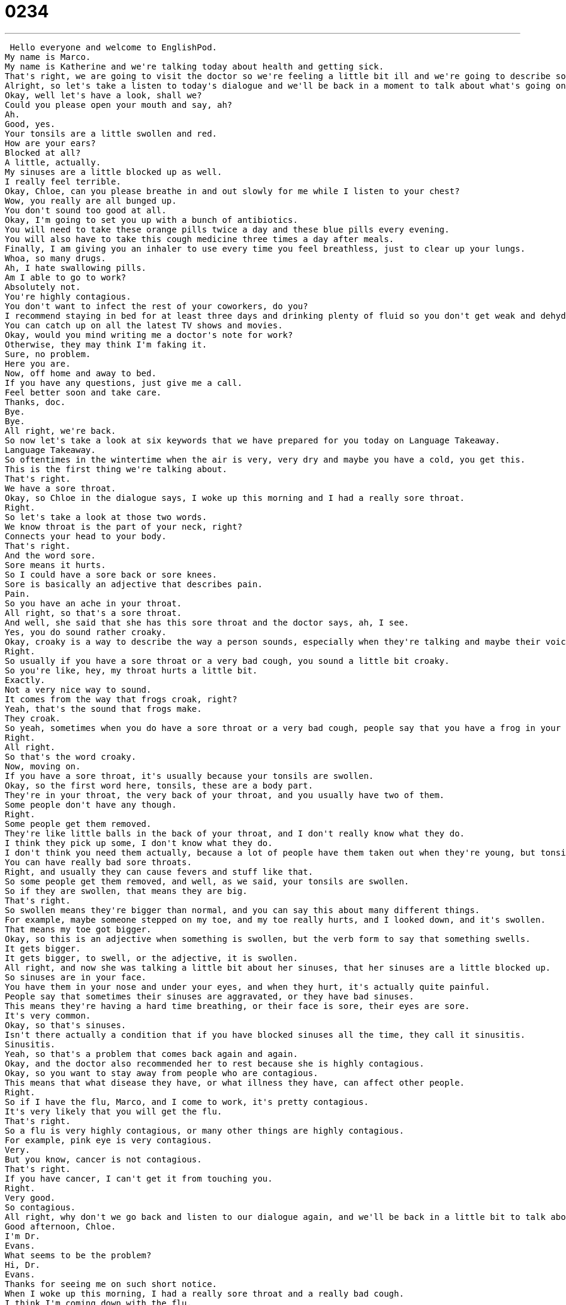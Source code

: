 = 0234
:toc: left
:toclevels: 3
:sectnums:
:stylesheet: ../../../../myAdocCss.css

'''


 Hello everyone and welcome to EnglishPod.
My name is Marco.
My name is Katherine and we're talking today about health and getting sick.
That's right, we are going to visit the doctor so we're feeling a little bit ill and we're going to describe some of the symptoms that we have and the doctor is going to recommend some medicine.
Alright, so let's take a listen to today's dialogue and we'll be back in a moment to talk about what's going on.
Okay, well let's have a look, shall we?
Could you please open your mouth and say, ah?
Ah.
Good, yes.
Your tonsils are a little swollen and red.
How are your ears?
Blocked at all?
A little, actually.
My sinuses are a little blocked up as well.
I really feel terrible.
Okay, Chloe, can you please breathe in and out slowly for me while I listen to your chest?
Wow, you really are all bunged up.
You don't sound too good at all.
Okay, I'm going to set you up with a bunch of antibiotics.
You will need to take these orange pills twice a day and these blue pills every evening.
You will also have to take this cough medicine three times a day after meals.
Finally, I am giving you an inhaler to use every time you feel breathless, just to clear up your lungs.
Whoa, so many drugs.
Ah, I hate swallowing pills.
Am I able to go to work?
Absolutely not.
You're highly contagious.
You don't want to infect the rest of your coworkers, do you?
I recommend staying in bed for at least three days and drinking plenty of fluid so you don't get weak and dehydrated.
You can catch up on all the latest TV shows and movies.
Okay, would you mind writing me a doctor's note for work?
Otherwise, they may think I'm faking it.
Sure, no problem.
Here you are.
Now, off home and away to bed.
If you have any questions, just give me a call.
Feel better soon and take care.
Thanks, doc.
Bye.
Bye.
All right, we're back.
So now let's take a look at six keywords that we have prepared for you today on Language Takeaway.
Language Takeaway.
So oftentimes in the wintertime when the air is very, very dry and maybe you have a cold, you get this.
This is the first thing we're talking about.
That's right.
We have a sore throat.
Okay, so Chloe in the dialogue says, I woke up this morning and I had a really sore throat.
Right.
So let's take a look at those two words.
We know throat is the part of your neck, right?
Connects your head to your body.
That's right.
And the word sore.
Sore means it hurts.
So I could have a sore back or sore knees.
Sore is basically an adjective that describes pain.
Pain.
So you have an ache in your throat.
All right, so that's a sore throat.
And well, she said that she has this sore throat and the doctor says, ah, I see.
Yes, you do sound rather croaky.
Okay, croaky is a way to describe the way a person sounds, especially when they're talking and maybe their voice I think is very deep or rough.
Right.
So usually if you have a sore throat or a very bad cough, you sound a little bit croaky.
So you're like, hey, my throat hurts a little bit.
Exactly.
Not a very nice way to sound.
It comes from the way that frogs croak, right?
Yeah, that's the sound that frogs make.
They croak.
So yeah, sometimes when you do have a sore throat or a very bad cough, people say that you have a frog in your throat.
Right.
All right.
So that's the word croaky.
Now, moving on.
If you have a sore throat, it's usually because your tonsils are swollen.
Okay, so the first word here, tonsils, these are a body part.
They're in your throat, the very back of your throat, and you usually have two of them.
Some people don't have any though.
Right.
Some people get them removed.
They're like little balls in the back of your throat, and I don't really know what they do.
I think they pick up some, I don't know what they do.
I don't think you need them actually, because a lot of people have them taken out when they're young, but tonsils when they are infected or when they are swollen are very, very painful.
You can have really bad sore throats.
Right, and usually they can cause fevers and stuff like that.
So some people get them removed, and well, as we said, your tonsils are swollen.
So if they are swollen, that means they are big.
That's right.
So swollen means they're bigger than normal, and you can say this about many different things.
For example, maybe someone stepped on my toe, and my toe really hurts, and I looked down, and it's swollen.
That means my toe got bigger.
Okay, so this is an adjective when something is swollen, but the verb form to say that something swells.
It gets bigger.
It gets bigger, to swell, or the adjective, it is swollen.
All right, and now she was talking a little bit about her sinuses, that her sinuses are a little blocked up.
So sinuses are in your face.
You have them in your nose and under your eyes, and when they hurt, it's actually quite painful.
People say that sometimes their sinuses are aggravated, or they have bad sinuses.
This means they're having a hard time breathing, or their face is sore, their eyes are sore.
It's very common.
Okay, so that's sinuses.
Isn't there actually a condition that if you have blocked sinuses all the time, they call it sinusitis.
Sinusitis.
Yeah, so that's a problem that comes back again and again.
Okay, and the doctor also recommended her to rest because she is highly contagious.
Okay, so you want to stay away from people who are contagious.
This means that what disease they have, or what illness they have, can affect other people.
Right.
So if I have the flu, Marco, and I come to work, it's pretty contagious.
It's very likely that you will get the flu.
That's right.
So a flu is very highly contagious, or many other things are highly contagious.
For example, pink eye is very contagious.
Very.
But you know, cancer is not contagious.
That's right.
If you have cancer, I can't get it from touching you.
Right.
Very good.
So contagious.
All right, why don't we go back and listen to our dialogue again, and we'll be back in a little bit to talk about Fluency Builder.
Good afternoon, Chloe.
I'm Dr.
Evans.
What seems to be the problem?
Hi, Dr.
Evans.
Thanks for seeing me on such short notice.
When I woke up this morning, I had a really sore throat and a really bad cough.
I think I'm coming down with the flu.
Ah, I see.
Yes, you do sound rather croaky.
Well, let's have a look, shall we?
Could you please open your mouth and say ah?
Ah.
Ah.
Ah.
Ah.
Good, yes.
Your tonsils are a little swollen and red.
How are your ears?
Blocked at all?
A little, actually.
My sinuses are a little blocked up as well.
I really feel terrible.
Okay, Chloe, can you please breathe in and out slowly for me while I listen to your chest?
Wow, you really are all bunged up.
You don't sound too good at all.
Okay, I'm going to set you up with a bunch of antibiotics.
You will need to take these orange pills twice a day and these blue pills every evening.
You will also have to take this cough medicine three times a day after meals.
Finally, I am giving you an inhaler to use every time you feel breathless, just to clear up your lungs.
Whoa, so many drugs.
Ah, I hate swallowing pills.
Am I able to go to work?
Absolutely not.
You are highly contagious.
You don't want to infect the rest of your co-workers, do you?
I recommend staying in bed for at least three days and drinking plenty of fluids so you don't get weak and dehydrated.
You can catch up on all the latest TV shows and movies.
Okay, would you mind writing me a doctor's note for work?
Otherwise, they may think I'm faking it.
Sure, no problem.
Here you are.
Now, off home and away to bed.
If you have any questions, just give me a call.
Feel better soon and take care.
Thanks, doc.
Bye.
Bye.
All right, we're back.
So now let's take a look at four key phrases that we have prepared for you on Fluency Builder.
Fluency Builder.
So Chloe goes in to see her doctor, Dr.
Evans, and she says, All right, so basically Chloe made an appointment with the doctor very late or very suddenly, right?
So that's a short notice.
Great, so for example, it's Friday night and she needs to make an appointment for Saturday morning.
That's pretty short notice.
That's not calling the doctor in advance.
You can say this also when you're talking to friends.
You know, I'm really sorry to cancel on such short notice, but I can't go to dinner tonight.
Right, so I think it's very interesting, the whole structure, as you see, on such short notice.
So as you said, your example, I'm really sorry to cancel on such short notice.
On short notice.
On such short notice.
That's right.
All right, so moving on to our second phrase, Chloe was explaining that she doesn't feel very well and she said, I think I'm coming down with the flu.
Okay, so let's look at this verbal phrase here, coming down with.
Okay, so you can come down with many different illnesses, but the verb here means this is the beginning of my illness.
So I'm starting to feel the effects, like you said, Marco, I'm feeling some symptoms.
So I'm starting to get sick, right?
I'm coming down with a fever.
Or I think I'm coming down with a cold.
Very common.
All right.
And the doctor started to check Chloe, how she was breathing and think he listened to her lungs with his, what is it called?
A stethoscope.
Stethoscope.
Stethoscope.
And he said, wow, you are really all bunged up.
All right, so here he's basically saying that she's very congested.
That means that her breathing passageways like in her nose and her throat and her chest are very stuffy.
There's things in them, right?
Usually mucus and phlegm.
These are things that, you know, what's in your nose when you have a cold and you have to blow it out.
That's phlegm and mucus.
Yeah, not a very pretty thing.
No, very disgusting, actually.
So maybe we should move on to our next item.
All right.
So she's all bunged up and clear up.
And so he recommended a couple of different medicine such as antibiotics, some pills, and he also gave her an inhaler to clear up her lungs.
OK, so an inhaler is basically a device that you use to put steroids in your lungs that will help you breathe.
So some people, when they're running or they're walking, they're very short of breath and they can't breathe.
Well, there's a problem with this like asthma and they need to breathe this little inhaler.
It's like a little tube.
I think it's you inhale medicine from this little tube.
Yeah.
So the medicine helps open up your passageways.
It helps you breathe.
And it's very important for some people.
But in the case of an illness like your lungs are very congested, this helps you breathe on the short term.
Right.
So basically clear up is to allow air or the movement of something within your body usually, I think.
Right.
But to clear up isn't necessarily about air.
It's basically a way to say that it will make this problem go away.
To clear something up is to make the problem go.
Right.
So I guess if you get medicine from a doctor, he'll say, OK, this will help you clear up your throat.
Right.
Or if you have a problem with acne, maybe your doctor will give you some cream to help clear up your acne, make it go away.
Clear up your skin.
OK.
So a lot of great examples there.
When we go back and listen to the dialogue one last time.
Good afternoon, Chloe, I'm Dr.
Evans.
What seems to be the problem?
Hi, Dr.
Evans.
Thanks for seeing me on such short notice.
When I woke up this morning, I had a really sore throat and a really bad cough.
I think I'm coming down with the flu.
Ah, I see.
Yes, you do sound rather croaky.
Well, let's have a look, shall we?
Could you please open your mouth and say ah?
Ah.
Good.
Yes.
Your tonsils are a little swollen and red.
How are your ears blocked at all?
A little, actually.
My sinuses are a little blocked up as well.
I really feel terrible.
OK, Chloe, can you please breathe in and out slowly for me while I listen to your chest?
Wow, you really are all bunged up.
You don't sound too good at all.
OK, I'm going to set you up with a bunch of antibiotics.
You will need to take these orange pills twice a day and these blue pills every evening.
You will also have to take this cough medicine three times a day after meals.
Finally, I am giving you an inhaler to use every time you feel breathless, just to clear up your lungs.
Whoa, so many drugs.
Ah, I hate swallowing pills.
Am I able to go to work?
Absolutely not.
You are highly contagious.
You don't want to infect the rest of your co-workers, do you?
I recommend staying in bed for at least three days and drinking plenty of fluids so you don't get weak and dehydrated.
You can catch up on all the latest TV shows and movies.
OK, would you mind writing me a doctor's note for work?
Otherwise they may think I'm faking it.
Sure, no problem.
Here you are.
Now, off home and away to bed.
If you have any questions, just give me a call.
Feel better soon and take care.
Thanks, doc.
Bye.
Bye.
All right, so talking about illnesses and being contagious, we mentioned this pink eye illness before.
So this is the colloquial way of saying conjunctivitis, which is, I don't know if anyone has ever gotten it, your eye gets very, very red for a prolonged period of time.
That's right.
And it itches a lot.
It itches.
And so already your eye is very red or a pink, like the name says, but you really want to scratch it and it's really it's really hard not to.
Yeah.
And I think you treat it by means of some eye drops.
Yeah.
And you have to wait.
I actually had a very bad case of pink eye once that I couldn't just clear up with drops.
But the doctor gave me some eye drops.
They were so strong that I put them in my eye and I can taste them.
Oh, wow.
Yeah.
So apparently, it's very strange and it wouldn't clear up.
So then I had to get some kind of like a clear gel put in my eye and my eye patched up for like two days.
Oh, wow.
Yes.
I was running around with one eye.
It was crazy.
Well, I've never had it, but I know that it's very, very contagious, like we were saying earlier.
And so if a student at a school gets pink eye, all the parents get very nervous because it's very, very likely that he or she will give it to another person.
Yeah.
Because, you know, kids, if you touch your eye and you touch someone else, all of a sudden they have this disease.
Exactly.
So, yeah, it's very common thing.
And I think with especially with kids, they always get all the all these things, pink eye, measles, they get chicken, chicken pox, a lot of different disease.
We actually have a lesson on chicken pox.
You guys should check that one out.
But if you have any questions, any comments or any other doubts, please come to EnglishPod.com where we're there to answer them.
We'll see you there.
All right.
Bye. +
